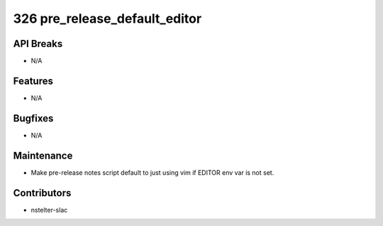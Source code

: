 326 pre_release_default_editor
#################

API Breaks
----------
- N/A

Features
--------
- N/A

Bugfixes
--------
- N/A

Maintenance
-----------
- Make pre-release notes script default to just using vim if EDITOR env var is not set.

Contributors
------------
- nstelter-slac
